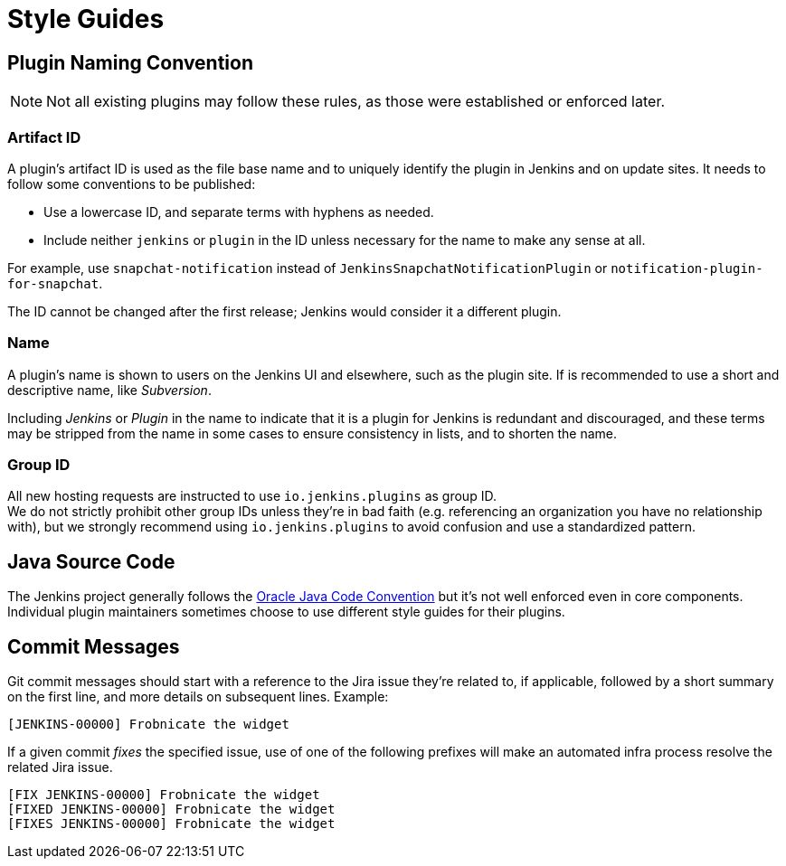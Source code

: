 = Style Guides

[#plugin-naming-convention]
== Plugin Naming Convention

NOTE: Not all existing plugins may follow these rules, as those were established or enforced later.

=== Artifact ID

A plugin's artifact ID is used as the file base name and to uniquely identify the plugin in Jenkins and on update sites.
It needs to follow some conventions to be published:

* Use a lowercase ID, and separate terms with hyphens as needed.
* Include neither `jenkins` or `plugin` in the ID unless necessary for the name to make any sense at all.

For example, use `snapchat-notification` instead of `JenkinsSnapchatNotificationPlugin` or `notification-plugin-for-snapchat`.

The ID cannot be changed after the first release; Jenkins would consider it a different plugin.

=== Name

A plugin's name is shown to users on the Jenkins UI and elsewhere, such as the plugin site.
If is recommended to use a short and descriptive name, like _Subversion_.

Including _Jenkins_ or _Plugin_ in the name to indicate that it is a plugin for Jenkins is redundant and discouraged, and these terms may be stripped from the name in some cases to ensure consistency in lists, and to shorten the name.

=== Group ID

All new hosting requests are instructed to use `io.jenkins.plugins` as group ID. +
We do not strictly prohibit other group IDs unless they're in bad faith (e.g. referencing an organization you have no relationship with), but we strongly recommend using `io.jenkins.plugins` to avoid confusion and use a standardized pattern.

== Java Source Code

The Jenkins project generally follows the link:https://www.oracle.com/technetwork/java/codeconvtoc-136057.html[Oracle Java Code Convention] but it's not well enforced even in core components.
Individual plugin maintainers sometimes choose to use different style guides for their plugins.


== Commit Messages

Git commit messages should start with a reference to the Jira issue they're related to, if applicable, followed by a short summary on the first line, and more details on subsequent lines.
Example:

[source,bash]
----
[JENKINS-00000] Frobnicate the widget
----

If a given commit _fixes_ the specified issue, use of one of the following prefixes will make an automated infra process resolve the related Jira issue.

[source,bash]
----
[FIX JENKINS-00000] Frobnicate the widget
[FIXED JENKINS-00000] Frobnicate the widget
[FIXES JENKINS-00000] Frobnicate the widget
----
